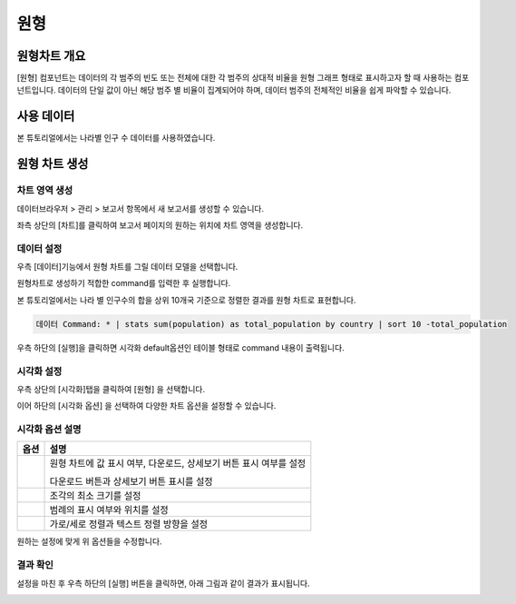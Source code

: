 ===================================================================
원형
===================================================================

-------------------------------------------------------------------
원형차트 개요
-------------------------------------------------------------------

[원형] 컴포넌트는 데이터의 각 범주의 빈도 또는 전체에 대한 각 범주의 상대적 비율을 원형 그래프 형태로 표시하고자 할 때 사용하는 컴포넌트입니다. 
데이터의 단일 값이 아닌 해당 범주 별 비율이 집계되어야 하며, 데이터 범주의 전체적인 비율을 쉽게 파악할 수 있습니다. 

-------------------------------------------------------------------
사용 데이터
-------------------------------------------------------------------

본 튜토리얼에서는 나라별 인구 수 데이터를 사용하였습니다. 

.. image:: ./images/ko/001.data_view.png
    :alt: data_view


-------------------------------------------------------------------
원형 차트 생성
-------------------------------------------------------------------

차트 영역 생성
=================================================================

데이터브라우저 > 관리 > 보고서 항목에서 새 보고서를 생성할 수 있습니다.

좌측 상단의 [차트]를 클릭하여 보고서 페이지의 원하는 위치에 차트 영역을 생성합니다. 

.. image:: ./images/ko/002.create_pie.png
    :alt: 원형차트생성


데이터 설정
=================================================================

우측 [데이터]기능에서 원형 차트를 그릴 데이터 모델을 선택합니다.

.. image:: ./images/ko/003.model_loading.png
    :alt: 데이터모델선택


원형차트로 생성하기 적합한 command를 입력한 후 실행합니다.

본 튜토리얼에서는 나라 별 인구수의 합을 상위 10개국 기준으로 정렬한 결과를 원형 차트로 표현합니다.

.. code::

    데이터 Command: * | stats sum(population) as total_population by country | sort 10 -total_population

우측 하단의 [실행]을 클릭하면 시각화 default옵션인 테이블 형태로 command 내용이 출력됩니다.


시각화 설정
=================================================================

우측 상단의 [시각화]탭을 클릭하여 [원형] 을 선택합니다.

.. image:: ./images/ko/004.vis_pie.png
    :alt: 시각화원형


이어 하단의 [시각화 옵션] 을 선택하여 다양한 차트 옵션을 설정할 수 있습니다. 


시각화 옵션 설명
=================================================================

.. |opt1| image:: ./images/ko/006.vis_opt_normal.png
    :scale: 90%
    :alt: 원형 시각화 옵션 (1)

.. |opt2| image:: ./images/ko/007.vis_opt_size.png
    :scale: 90%
    :alt: 원형 시각화 옵션 (2)

.. |opt3| image:: ./images/ko/008.vis_opt_legend.png
    :scale: 90%
    :alt: 원형 시각화 옵션 (3)

.. |opt4| image:: ./images/ko/009.vis_opt_group.png
    :scale: 90%
    :alt: 원형 시각화 옵션 (4)

.. list-table::
   :header-rows: 1

   * - 옵션
     - 설명
   * - |opt1|
     - 원형 차트에 값 표시 여부, 다운로드, 상세보기 버튼 표시 여부를 설정\
     
       다운로드 버튼과 상세보기 버튼 표시를 설정
   * - |opt2|
     - 조각의 최소 크기를 설정
   * - |opt3|
     - 범례의 표시 여부와 위치를 설정
   * - |opt4|
     - 가로/세로 정렬과 텍스트 정렬 방향을 설정

원하는 설정에 맞게 위 옵션들을 수정합니다.


결과 확인
=================================================================

설정을 마친 후 우측 하단의 [실행] 버튼을 클릭하면, 아래 그림과 같이 결과가 표시됩니다.

.. image:: ./images/ko/010.vis_result.png
    :alt: 원형 시각화 결과 확인
    :scale: 60%


